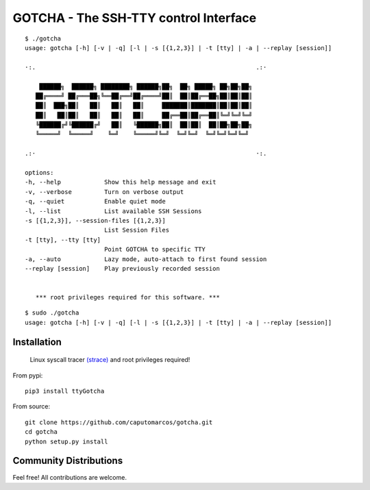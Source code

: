 GOTCHA - The SSH-TTY control Interface
======================================
::

      $ ./gotcha 
      usage: gotcha [-h] [-v | -q] [-l | -s [{1,2,3}] | -t [tty] | -a | --replay [session]]

      ·:.                                                             .:·

          ██████╗  ██████╗ ████████╗ ██████╗██╗  ██╗ █████╗ ██╗██╗██╗
         ██╔════╝ ██╔═══██╗╚══██╔══╝██╔════╝██║  ██║██╔══██╗██║██║██║
         ██║  ███╗██║   ██║   ██║   ██║     ███████║███████║██║██║██║
         ██║   ██║██║   ██║   ██║   ██║     ██╔══██║██╔══██║╚═╝╚═╝╚═╝
         ╚██████╔╝╚██████╔╝   ██║   ╚██████╗██║  ██║██║  ██║██╗██╗██╗
         ╚═════╝  ╚═════╝    ╚═╝    ╚═════╝╚═╝  ╚═╝╚═╝  ╚═╝╚═╝╚═╝╚═╝

      .:·                                                             ·:.

      options:
      -h, --help            Show this help message and exit
      -v, --verbose         Turn on verbose output
      -q, --quiet           Enable quiet mode
      -l, --list            List available SSH Sessions
      -s [{1,2,3}], --session-files [{1,2,3}]
                            List Session Files
      -t [tty], --tty [tty]
                            Point GOTCHA to specific TTY
      -a, --auto            Lazy mode, auto-attach to first found session
      --replay [session]    Play previously recorded session


         *** root privileges required for this software. ***

::

      $ sudo ./gotcha 
      usage: gotcha [-h] [-v | -q] [-l | -s [{1,2,3}] | -t [tty] | -a | --replay [session]]

Installation
------------
   
   Linux syscall tracer `(strace) <https://strace.io/>`_ and root privileges required!

From pypi::

   pip3 install ttyGotcha

From source::

   git clone https://github.com/caputomarcos/gotcha.git
   cd gotcha
   python setup.py install


Community Distributions
-----------------------

Feel free! All contributions are welcome.
